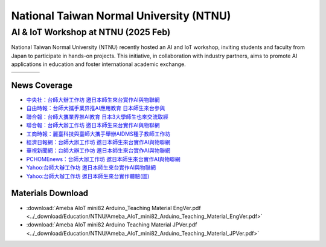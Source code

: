 .. tags:: education, NTNU

National Taiwan Normal University (NTNU)
========================================

AI & IoT Workshop at NTNU (2025 Feb)
------------------------------------

National Taiwan Normal University (NTNU) recently hosted an AI and IoT workshop, inviting students and faculty from Japan to participate in hands-on projects. This initiative, in collaboration with industry partners, aims to promote AI applications in education and foster international academic exchange.

+-----------+-----------+-----------+-----------+
| |image01| | |image02| | |image03| | |image04| |
+-----------+-----------+-----------+-----------+

News Coverage
^^^^^^^^^^^^^

- `中央社：台師大辦工作坊 邀日本師生來台實作AI與物聯網 <https://www.cna.com.tw/news/ahel/202502070061.aspx>`_

- `自由時報：台師大攜手業界推AI應用教育 日本師生來台參與 <https://news.ltn.com.tw/news/life/breakingnews/4944201>`_

- `聯合報：台師大攜業界推AI教育 日本3大學師生也來交流取經 <https://udn.com/news/story/6928/8532935>`_

- `聯合報：台師大辦工作坊 邀日本師生來台實作AI與物聯網 <https://udn.com/news/story/6928/8533058>`_

- `工商時報：麗臺科技與臺師大攜手舉辦AIDMS種子教師工作坊 <https://www.ctee.com.tw/news/20250207700723-431204>`_

- `經濟日報網：台師大辦工作坊 邀日本師生來台實作AI與物聯網 <https://money.udn.com/money/story/7307/8533058>`_

- `華視新聞網：台師大辦工作坊 邀日本師生來台實作AI與物聯網 <https://news.cts.com.tw/cna/life/202502/202502072434587.html>`_

- `PCHOMEnews：台師大辦工作坊 邀日本師生來台實作AI與物聯網 <https://news.pchome.com.tw/living/cna/20250207/index-17388985796251218009.html>`_

- `Yahoo:台師大辦工作坊 邀日本師生來台實作AI與物聯網 <https://tw.news.yahoo.com/%E5%8F%B0%E5%B8%AB%E5%A4%A7%E8%BE%A6%E5%B7%A5%E4%BD%9C%E5%9D%8A-%E9%82%80%E6%97%A5%E6%9C%AC%E5%B8%AB%E7%94%9F%E4%BE%86%E5%8F%B0%E5%AF%A6%E4%BD%9Cai%E8%88%87%E7%89%A9%E8%81%AF%E7%B6%B2-032259469.html>`_

- `Yahoo:台師大辦工作坊 邀日本師生來台實作體驗(圖) <https://tw.news.yahoo.com/%E5%8F%B0%E5%B8%AB%E5%A4%A7%E8%BE%A6%E5%B7%A5%E4%BD%9C%E5%9D%8A-%E9%82%80%E6%97%A5%E6%9C%AC%E5%B8%AB%E7%94%9F%E4%BE%86%E5%8F%B0%E5%AF%A6%E4%BD%9C%E9%AB%94%E9%A9%97-%E5%9C%96-041423242.html>`_

Materials Download
^^^^^^^^^^^^^^^^^^

- :download:`Ameba AIoT mini82 Arduino_Teaching Material EngVer.pdf <../_download/Education/NTNU/Ameba_AIoT_mini82_Arduino_Teaching_Material_EngVer.pdf>`

- :download:`Ameba AIoT mini82 Arduino Teaching Material JPVer.pdf <../_download/Education/NTNU/Ameba_AIoT_mini82_Arduino_Teaching_Material_JPVer.pdf>`

.. |image01| image:: ../_static/Education/NTNU_2025.png
   :target: https://en.ntnu.edu.tw/
   :width:  100px

.. |image02| image:: ../_static/Education/OMU_2025.jpg
   :target: https://www.omu.ac.jp/en/
   :width:  100px

.. |image03| image:: ../_static/Education/OkayamaUniversity_2025.png
   :target: https://www.okayama-u.ac.jp/index_e.html
   :width:  100px

.. |image04| image:: ../_static/Education/KU_2025.png
   :target: https://www.kanazawa-u.ac.jp/en/
   :width:  100px
